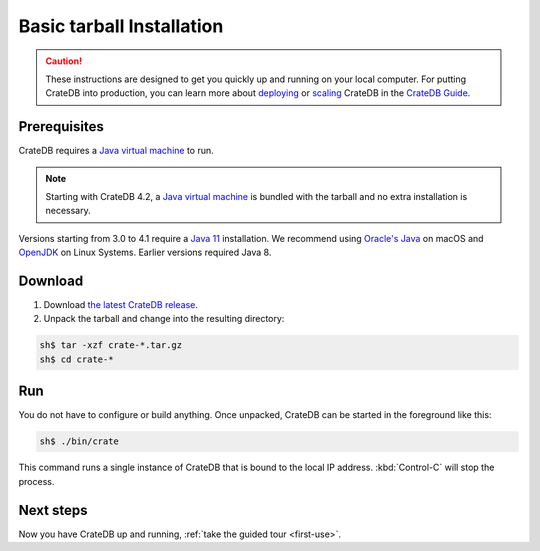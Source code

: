 .. highlight:: sh

.. _basic-install:

==================================
Basic tarball Installation
==================================

.. CAUTION::

   These instructions are designed to get you quickly up and running on your local
   computer. For putting CrateDB into production, you can learn more about
   `deploying`_ or `scaling`_ CrateDB in the `CrateDB Guide`_.

.. SEEALSO::

   This page shows you how get up and running directly from the tarball on any
   `Unix-like system`_.

   Specialised install guides are available for: :ref:`Linux <linux-install>`,
   :ref:`macOS <mac-install>`, :ref:`Microsoft Windows <windows-install>`, and
   :ref:`Docker <docker-install>`.

Prerequisites
=============
CrateDB requires a `Java virtual machine`_ to run.

.. NOTE::

   Starting with CrateDB 4.2, a `Java virtual machine`_ is bundled with the
   tarball and no extra installation is necessary.

Versions starting from 3.0 to 4.1 require a `Java 11`_ installation. We
recommend using `Oracle's Java`_ on macOS and OpenJDK_ on Linux Systems.
Earlier versions required Java 8.

.. _install_targz:

Download
========

1. Download `the latest CrateDB release`_.
2. Unpack the tarball and change into the resulting directory:

.. code-block:: console

   sh$ tar -xzf crate-*.tar.gz
   sh$ cd crate-*

.. SEEALSO::

   Other releases of CrateDB are `also available`_.

   Check out the `release notes`_ for specific information about each CrateDB
   release.


.. _run:

Run
===

You do not have to configure or build anything. Once unpacked, CrateDB can be started in the foreground like this:

.. code-block:: console

   sh$ ./bin/crate

This command runs a single instance of CrateDB that is bound to the local IP
address.
:kbd:`Control-C` will stop the process.

.. SEEALSO::

   Consult the `CrateDB reference documentation`_ for help using this command.


.. _next:

Next steps
==========

Now you have CrateDB up and running, :ref:`take the guided tour <first-use>`.


.. _also available: https://cdn.crate.io/downloads/releases/
.. _An introductory tutorial: https://crate.io/docs/crate/guide/tutorials/hello.html
.. _bootstrap checks: https://crate.io/docs/crate/guide/en/latest/admin/bootstrap-checks.html
.. _crash: https://crate.io/docs/crate/guide/getting_started/connect/crash.html
.. _CrateDB Guide: https://crate.io/docs/crate/guide/en/latest/
.. _CrateDB reference documentation: https://crate.io/docs/crate/reference/en/latest/run.html
.. _deploying: https://crate.io/docs/crate/guide/en/latest/deployment/index.html
.. _How to run CrateDB in a multi node setup: https://crate.io/docs/crate/guide/getting_started/scale/multi_node_setup.html
.. _install section: https://crate.io/docs/crate/guide/getting_started/install/index.html
.. _Java 11: https://www.oracle.com/technetwork/java/javase/downloads/index.html
.. _Java virtual machine: https://en.wikipedia.org/wiki/Java_virtual_machine
.. _OpenJDK: https://openjdk.java.net/projects/jdk/11/
.. _Oracle's Java: https://www.java.com/en/download/help/mac_install.xml
.. _release notes: https://crate.io/docs/crate/reference/en/latest/release_notes/index.html
.. _scaling: https://crate.io/docs/crate/guide/en/latest/scaling/index.html
.. _the latest CrateDB release: https://crate.io/download/
.. _Unix-like system: https://en.wikipedia.org/wiki/Unix-like
.. _web administration interface: https://crate.io/docs/crate/guide/getting_started/connect/admin_ui.html
